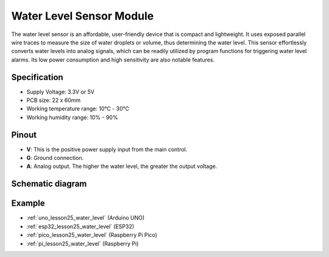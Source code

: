 .. _cpn_water_level:

Water Level Sensor Module
=====================================

.. image:: img/25_water_leve_module.png
    :width: 450
    :align: center

.. raw:: html

   <br/>

The water level sensor is an affordable, user-friendly device that is compact and lightweight. It uses exposed parallel wire traces to measure the size of water droplets or volume, thus determining the water level. This sensor effortlessly converts water levels into analog signals, which can be readily utilized by program functions for triggering water level alarms. Its low power consumption and high sensitivity are also notable features.

Specification
---------------------------
* Supply Voltage: 3.3V or 5V
* PCB size: 22 x 60mm
* Working temperature range: 10℃ - 30℃
* Working humidity range: 10% - 90%

Pinout
---------------------------
* **V**: This is the positive power supply input from the main control. 
* **G**: Ground connection.
* **A**: Analog output. The higher the water level, the greater the output voltage.

Schematic diagram
---------------------------

.. image:: img/25_water_leve_module_schematic.png
    :width: 100%
    :align: center

.. raw:: html

   <br/>

Example
---------------------------
* :ref:`uno_lesson25_water_level` (Arduino UNO)
* :ref:`esp32_lesson25_water_level` (ESP32)
* :ref:`pico_lesson25_water_level` (Raspberry Pi Pico)
* :ref:`pi_lesson25_water_level` (Raspberry Pi)
